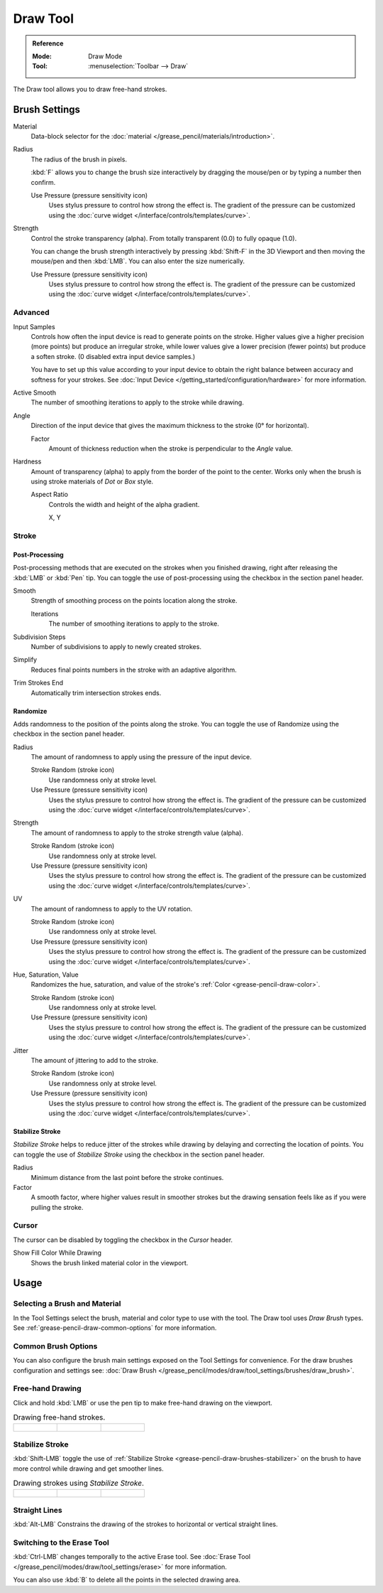 .. _tool-grease-pencil-draw-draw:

*********
Draw Tool
*********

.. admonition:: Reference
   :class: refbox

   :Mode:      Draw Mode
   :Tool:      :menuselection:`Toolbar --> Draw`

The Draw tool allows you to draw free-hand strokes.


Brush Settings
==============

Material
   Data-block selector for the :doc:`material </grease_pencil/materials/introduction>`.

Radius
   The radius of the brush in pixels.

   :kbd:`F` allows you to change the brush size interactively by dragging the mouse/pen or
   by typing a number then confirm.

   Use Pressure (pressure sensitivity icon)
      Uses stylus pressure to control how strong the effect is.
      The gradient of the pressure can be customized using
      the :doc:`curve widget </interface/controls/templates/curve>`.

Strength
   Control the stroke transparency (alpha).
   From totally transparent (0.0) to fully opaque (1.0).

   You can change the brush strength interactively by pressing :kbd:`Shift-F`
   in the 3D Viewport and then moving the mouse/pen and then :kbd:`LMB`.
   You can also enter the size numerically.

   Use Pressure (pressure sensitivity icon)
      Uses stylus pressure to control how strong the effect is.
      The gradient of the pressure can be customized using
      the :doc:`curve widget </interface/controls/templates/curve>`.


Advanced
--------

Input Samples
   Controls how often the input device is read to generate points on the stroke.
   Higher values give a higher precision (more points) but produce an irregular stroke,
   while lower values give a lower precision (fewer points) but produce a soften stroke.
   (0 disabled extra input device samples.)

   You have to set up this value according to your input device to obtain
   the right balance between accuracy and softness for your strokes.
   See :doc:`Input Device </getting_started/configuration/hardware>` for more information.

Active Smooth
   The number of smoothing iterations to apply to the stroke while drawing.

Angle
   Direction of the input device that gives the maximum thickness to the stroke (0° for horizontal).

   Factor
      Amount of thickness reduction when the stroke is perpendicular to the *Angle* value.

Hardness
   Amount of transparency (alpha) to apply from the border of the point to the center.
   Works only when the brush is using stroke materials of *Dot* or *Box* style.

   Aspect Ratio
      Controls the width and height of the alpha gradient.

      X, Y


Stroke
------

Post-Processing
^^^^^^^^^^^^^^^

Post-processing methods that are executed on the strokes
when you finished drawing, right after releasing the :kbd:`LMB` or :kbd:`Pen` tip.
You can toggle the use of post-processing using the checkbox in the section panel header.

Smooth
   Strength of smoothing process on the points location along the stroke.

   Iterations
      The number of smoothing iterations to apply to the stroke.

Subdivision Steps
   Number of subdivisions to apply to newly created strokes.

Simplify
   Reduces final points numbers in the stroke with an adaptive algorithm.

Trim Strokes End
   Automatically trim intersection strokes ends.


.. _bpy.types.BrushGpencilSettings.use_settings_random:
.. _bpy.types.BrushGpencilSettings.random:
.. _bpy.types.BrushGpencilSettings.uv_random:
.. _bpy.types.BrushGpencilSettings.pen_jitter:
.. _bpy.types.BrushGpencilSettings.use_jitter_pressure:

Randomize
^^^^^^^^^

Adds randomness to the position of the points along the stroke.
You can toggle the use of Randomize using the checkbox in the section panel header.

Radius
   The amount of randomness to apply using the pressure of the input device.

   Stroke Random (stroke icon)
      Use randomness only at stroke level.

   Use Pressure (pressure sensitivity icon)
      Uses the stylus pressure to control how strong the effect is.
      The gradient of the pressure can be customized using
      the :doc:`curve widget </interface/controls/templates/curve>`.

Strength
   The amount of randomness to apply to the stroke strength value (alpha).

   Stroke Random (stroke icon)
      Use randomness only at stroke level.

   Use Pressure (pressure sensitivity icon)
      Uses the stylus pressure to control how strong the effect is.
      The gradient of the pressure can be customized using
      the :doc:`curve widget </interface/controls/templates/curve>`.

UV
   The amount of randomness to apply to the UV rotation.

   Stroke Random (stroke icon)
      Use randomness only at stroke level.

   Use Pressure (pressure sensitivity icon)
      Uses the stylus pressure to control how strong the effect is.
      The gradient of the pressure can be customized using
      the :doc:`curve widget </interface/controls/templates/curve>`.

Hue, Saturation, Value
   Randomizes the hue, saturation, and value of the stroke's :ref:`Color <grease-pencil-draw-color>`.

   Stroke Random (stroke icon)
      Use randomness only at stroke level.

   Use Pressure (pressure sensitivity icon)
      Uses the stylus pressure to control how strong the effect is.
      The gradient of the pressure can be customized using
      the :doc:`curve widget </interface/controls/templates/curve>`.

Jitter
   The amount of jittering to add to the stroke.

   Stroke Random (stroke icon)
      Use randomness only at stroke level.

   Use Pressure (pressure sensitivity icon)
      Uses the stylus pressure to control how strong the effect is.
      The gradient of the pressure can be customized using
      the :doc:`curve widget </interface/controls/templates/curve>`.


.. _grease-pencil-draw-brushes-stabilizer:
.. _bpy.types.BrushGpencilSettings.use_settings_stabilizer:
.. _bpy.types.Brush.smooth_stroke:

Stabilize Stroke
^^^^^^^^^^^^^^^^

*Stabilize Stroke* helps to reduce jitter of the strokes while drawing by
delaying and correcting the location of points.
You can toggle the use of *Stabilize Stroke* using the checkbox in the section panel header.

Radius
   Minimum distance from the last point before the stroke continues.
Factor
   A smooth factor, where higher values result in smoother strokes but the drawing sensation
   feels like as if you were pulling the stroke.


Cursor
------

The cursor can be disabled by toggling the checkbox in the *Cursor* header.

Show Fill Color While Drawing
   Shows the brush linked material color in the viewport.


Usage
=====

Selecting a Brush and Material
------------------------------

In the Tool Settings select the brush, material and color type to use with the tool.
The Draw tool uses *Draw Brush* types.
See :ref:`grease-pencil-draw-common-options` for more information.


Common Brush Options
--------------------

You can also configure the brush main settings exposed on the Tool Settings for convenience.
For the draw brushes configuration and settings see:
:doc:`Draw Brush </grease_pencil/modes/draw/tool_settings/brushes/draw_brush>`.


Free-hand Drawing
-----------------

Click and hold :kbd:`LMB` or use the pen tip to make free-hand drawing on the viewport.

.. list-table:: Drawing free-hand strokes.

   * - .. figure:: /images/grease-pencil_modes_draw_tool-settings_draw_free-hand-01.png
          :width: 200px

     - .. figure:: /images/grease-pencil_modes_draw_tool-settings_draw_free-hand-02.png
          :width: 200px

     - .. figure:: /images/grease-pencil_modes_draw_tool-settings_draw_free-hand-03.png
          :width: 200px


Stabilize Stroke
----------------

:kbd:`Shift-LMB` toggle the use of :ref:`Stabilize Stroke <grease-pencil-draw-brushes-stabilizer>`
on the brush to have more control while drawing and get smoother lines.

.. list-table:: Drawing strokes using *Stabilize Stroke*.

   * - .. figure:: /images/grease-pencil_modes_draw_tool-settings_draw_stabilizer-01.png

     - .. figure:: /images/grease-pencil_modes_draw_tool-settings_draw_stabilizer-02.png

     - .. figure:: /images/grease-pencil_modes_draw_tool-settings_draw_stabilizer-03.png


Straight Lines
--------------

:kbd:`Alt-LMB` Constrains the drawing of the strokes to horizontal or vertical straight lines.


Switching to the Erase Tool
---------------------------

:kbd:`Ctrl-LMB` changes temporally to the active Erase tool.
See :doc:`Erase Tool </grease_pencil/modes/draw/tool_settings/erase>` for more information.

You can also use :kbd:`B` to delete all the points in the selected drawing area.
